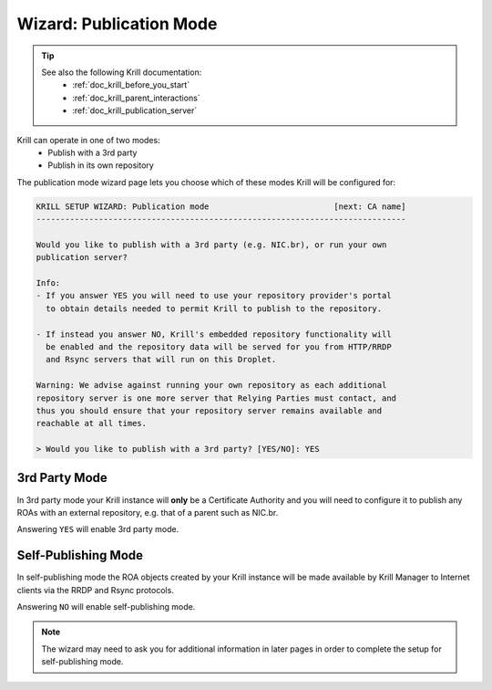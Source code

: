 .. _doc_krill_manager_wizard_publication_mode:

Wizard: Publication Mode
========================

.. Tip::
   See also the following Krill documentation:
     - :ref:`doc_krill_before_you_start`
     - :ref:`doc_krill_parent_interactions`
     - :ref:`doc_krill_publication_server`

Krill can operate in one of two modes:
  - Publish with a 3rd party
  - Publish in its own repository

The publication mode wizard page lets you choose which of these modes Krill
will be configured for:

.. code-block:: text

  KRILL SETUP WIZARD: Publication mode                          [next: CA name]
  -----------------------------------------------------------------------------

  Would you like to publish with a 3rd party (e.g. NIC.br), or run your own
  publication server?

  Info:
  - If you answer YES you will need to use your repository provider's portal
    to obtain details needed to permit Krill to publish to the repository.

  - If instead you answer NO, Krill's embedded repository functionality will
    be enabled and the repository data will be served for you from HTTP/RRDP
    and Rsync servers that will run on this Droplet.

  Warning: We advise against running your own repository as each additional
  repository server is one more server that Relying Parties must contact, and
  thus you should ensure that your repository server remains available and
  reachable at all times.

  > Would you like to publish with a 3rd party? [YES/NO]: YES

3rd Party Mode
--------------

In 3rd party mode your Krill instance will **only** be a Certificate Authority
and you will need to configure it to publish any ROAs with an external
repository, e.g. that of a parent such as NIC.br.

Answering ``YES`` will enable 3rd party mode.

Self-Publishing Mode
--------------------

In self-publishing mode the ROA objects created by your Krill instance will be
made available by Krill Manager to Internet clients via the RRDP and Rsync
protocols.

Answering ``NO`` will enable self-publishing mode.

.. Note:: The wizard may need to ask you for additional information in later
          pages in order to complete the setup for self-publishing mode.

